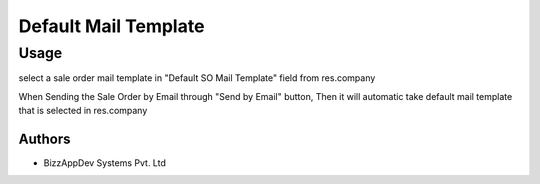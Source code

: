 =====================
Default Mail Template
=====================

Usage
=====

select a sale order mail template in "Default SO Mail Template" field from res.company

When Sending the Sale Order by Email through "Send by Email" button, Then it will
automatic take default mail template that is selected in res.company


Authors
~~~~~~~

* BizzAppDev Systems Pvt. Ltd
